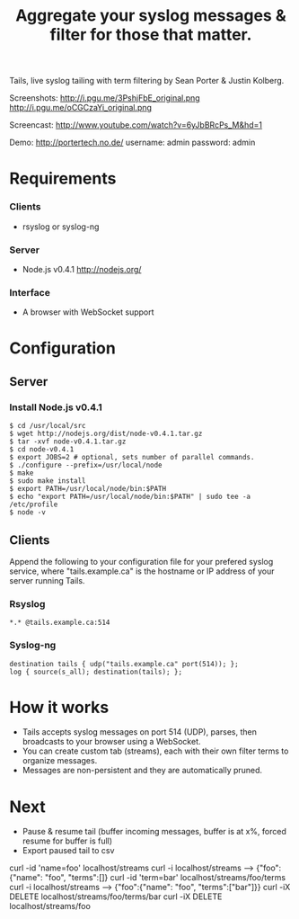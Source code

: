 #+TITLE: Aggregate your syslog messages & filter for those that matter.
#+Options: num:nil
#+STARTUP: odd
#+Style: <style> h1,h2,h3 {font-family: arial, helvetica, sans-serif} </style>

Tails, live syslog tailing with term filtering by Sean Porter & Justin Kolberg.

Screenshots: http://i.pgu.me/3PshjFbE_original.png http://i.pgu.me/oCGCzaYi_original.png

Screencast: http://www.youtube.com/watch?v=6yJbBRcPs_M&hd=1

Demo: http://portertech.no.de/ username: admin password: admin

* Requirements
*** Clients
  - rsyslog or syslog-ng

*** Server
  - Node.js v0.4.1 http://nodejs.org/

*** Interface
  - A browser with WebSocket support

* Configuration
** Server
*** Install Node.js v0.4.1
  : $ cd /usr/local/src
  : $ wget http://nodejs.org/dist/node-v0.4.1.tar.gz
  : $ tar -xvf node-v0.4.1.tar.gz
  : $ cd node-v0.4.1
  : $ export JOBS=2 # optional, sets number of parallel commands.
  : $ ./configure --prefix=/usr/local/node
  : $ make
  : $ sudo make install
  : $ export PATH=/usr/local/node/bin:$PATH
  : $ echo "export PATH=/usr/local/node/bin:$PATH" | sudo tee -a /etc/profile
  : $ node -v

** Clients
Append the following to your configuration file for your prefered syslog service, where "tails.example.ca" is the hostname or IP address of your server running Tails.
*** Rsyslog
  : *.* @tails.example.ca:514
*** Syslog-ng
  : destination tails { udp("tails.example.ca" port(514)); };
  : log { source(s_all); destination(tails); };

* How it works
  - Tails accepts syslog messages on port 514 (UDP), parses, then broadcasts to your browser using a WebSocket.
  - You can create custom tab (streams), each with their own filter terms to organize messages.
  - Messages are non-persistent and they are automatically pruned.

* Next
  - Pause & resume tail (buffer incoming messages, buffer is at x%, forced resume for buffer is full)
  - Export paused tail to csv

curl -id 'name=foo' localhost/streams
curl -i localhost/streams --> {"foo":{"name": "foo", "terms":[]}
curl -id 'term=bar' localhost/streams/foo/terms
curl -i localhost/streams --> {"foo":{"name": "foo", "terms":["bar"]}}
curl -iX DELETE localhost/streams/foo/terms/bar
curl -iX DELETE localhost/streams/foo
